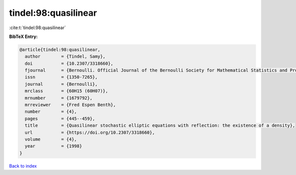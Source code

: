 tindel:98:quasilinear
=====================

:cite:t:`tindel:98:quasilinear`

**BibTeX Entry:**

.. code-block:: bibtex

   @article{tindel:98:quasilinear,
     author        = {Tindel, Samy},
     doi           = {10.2307/3318660},
     fjournal      = {Bernoulli. Official Journal of the Bernoulli Society for Mathematical Statistics and Probability},
     issn          = {1350-7265},
     journal       = {Bernoulli},
     mrclass       = {60H15 (60H07)},
     mrnumber      = {1679792},
     mrreviewer    = {Fred Espen Benth},
     number        = {4},
     pages         = {445--459},
     title         = {Quasilinear stochastic elliptic equations with reflection: the existence of a density},
     url           = {https://doi.org/10.2307/3318660},
     volume        = {4},
     year          = {1998}
   }

`Back to index <../By-Cite-Keys.html>`_
